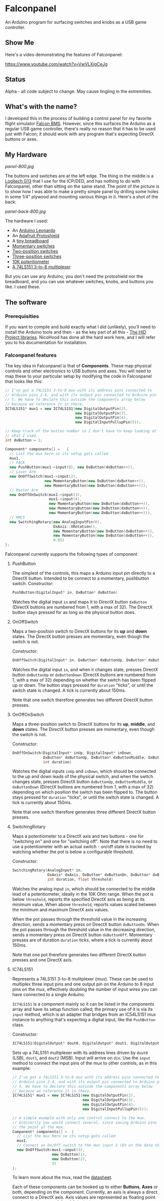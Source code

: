* Falconpanel

An Arduino program for surfacing switches and knobs as a USB game
controller.

** Show Me

Here's a video demonstrating the features of Falconpanel:

[[https://www.youtube.com/watch?v=VwVLXjgCeJg]]

** Status

Alpha - all code subject to change. May cause tingling in the extremities.

** What's with the name?

I developed this in the process of building a control panel for my
favorite flight simulator [[http://www.bmsforum.org/forum/content.php][Falcon BMS]]. However, since this surfaces the
Arduino as a regular USB game controller, there's really no reason
that it has to be used just with Falcon; it should work with any
program that's expecting DirectX buttons or axes.

** My Hardware

[[panel-800.jpg]]

The buttons and switches are at the left edge. The thing in the middle
is a [[http://gaming.logitech.com/en-us/product/g13-advanced-gameboard][Logitech G13]] that I use for the ICP/DED, and has nothing to do
with Falconpanel, other than sitting on the same stand. The point of
the picture is to show how I was able to make a pretty simple panel by
drilling some holes in some 1/4" plywood and mounting various things
in it. Here's a shot of the back:

[[panel-back-800.jpg]]

The hardware I used:

- An [[http://www.adafruit.com/products/849][Arduino Leonardo]]
- An [[http://www.adafruit.com/products/192][Adafruit Protoshield]]
- A [[http://www.adafruit.com/products/64][tiny breadboard]]
- [[http://www.amazon.com/gp/product/B0094GRZPE/ref%3Doh_aui_detailpage_o01_s00?ie%3DUTF8&psc%3D1][Momentary switches]]
- [[http://www.amazon.com/gp/product/B008ICKO30/ref%3Doh_aui_detailpage_o05_s00?ie%3DUTF8&psc%3D1][Two-position switches]]
- [[http://www.amazon.com/gp/product/B008ICEJM2/ref%3Doh_aui_detailpage_o07_s01?ie%3DUTF8&psc%3D1][Three-position switches]]
- [[http://www.amazon.com/gp/product/B009QFU9H4/ref%3Doh_aui_detailpage_o06_s00?ie%3DUTF8&psc%3D1][10K potentiometer]]
- [[http://www.ebay.com/itm/251785644683][A 74LS151 3-to-8 multiplexer]]

But you can use any Arduino, you don't need the protoshield nor the
breadboard, and you can use whatever switches, knobs, and buttons you
like. I used these.

** The software
*** Prerequisities

If you want to compile and build exactly what I did (unlikely), you'll
need to install the Arduino tools and then - as the key part of all
this - [[https://github.com/NicoHood/HID][The HID Project libraries]]. NicoHood has done all the hard work
here, and I will refer you to his documentation for installation.

*** Falconpanel features

The key idea in Falconpanel is that of *Components*. These map
physical controls and other electronics to USB buttons and axes. You
will need to map these to your particular setup by modifying the code
in Falconpanel that looks like this:

#+begin_src cpp
  // I've got a 74LS151 3-to-8 mux with its address pins connected to
  // Arduino pins 2-4, and with its output pin connected to Arduino pin
  // 5. We have to declare this outside the components array below
  // because we reference it in there.
  IC74LS151* mux1 = new IC74LS151(new DigitalOutputPin(2),
                                  new DigitalOutputPin(3),
                                  new DigitalOutputPin(4),
                                  new DigitalInputPullupPin(5));

  // Keep track of the button number so I don't have to keep looking at
  // what I used.
  int dxButton = 1;

  Component* components[] =   {
    // List the mux here so its setup gets called
    mux1,
    // FACK
    new PushButton(mux1->input(0), new DxButton(dxButton++)),
    // Laser Arm
    new OnOffSwitch(mux1->input(2),
                    new MomentaryButton(new DxButton(dxButton++)),
                    new MomentaryButton(new DxButton(dxButton++))),
    // Master Arm
    new OnOffOnSwitch(mux1->input(3),
                      mux1->input(4),
                      new MomentaryButton(new DxButton(dxButton++)),
                      new MomentaryButton(new DxButton(dxButton++)),
                      new MomentaryButton(new DxButton(dxButton++))),
    // HMCS
    new SwitchingRotary(new AnalogInputPin(0),
                        DxAxis::XRotation(),
                        new MomentaryButton(new DxButton(dxButton++)),
                        new MomentaryButton(new DxButton(dxButton++)),
                        0.05)
  };
#+end_src

Falconpanel currently supports the following types of component

**** PushButton

The simplest of the controls, this maps a Arduino input pin directly
to a DirectX button. Intended to be connect to a momentary, pushbutton
switch.
Constructor:

#+begin_src cpp
PushButton(DigitalInput* in, DxButton* dxButton)
#+end_src

Watches the digital input =in= and maps it to DirectX button
=dxButton= (DirectX buttons are numbered from 1, with a max of 32).
The DirectX button stays pressed for as long as the physical button
does.

**** OnOffSwitch

Maps a two-position switch to DirectX buttons for its *up* and *down*
states. The DirectX button presses are momentary, even though the
switch is not.

Constructor:

#+begin_src cpp
OnOffSwitch(DigitalInput* in, DxButton* dxButtonUp, DxButton* dxButtonDown, int duration)
#+end_src

Watches the digital input =in=, and when it changes state,
presses DirectX button =dxButtonUp= or =dxButtonDown= (DirectX buttons
are numbered from 1, with a max of 32) depending on whether the switch
has been flipped up or down. The button stays pressed for =duration=
"ticks", or until the switch state is changed. A tick is currently
about 150ms.

Note that one switch therefore generates two different DirectX button
presses.

**** OnOffOnSwitch

Maps a three-position switch to DirectX buttons for its *up*,
*middle*, and *down* states. The DirectX button presses are momentary,
even though the switch is not.

Constructor:

#+begin_src cpp
  OnOffOnSwitch(DigitalInput* inUp, DigitalInput* inDown,
                DxButton* dxButtonUp, DxButton* dxButtonMiddle, DxButton* dxButtonDown,
                int duration)
#+end_src

Watches the digital inputs =inUp= and =inDown=, which should be
connected to the up and down leads of the physical switch, and when
the switch changes state, presses DirectX button =dxButtonUp=,
=dxButtonMiddle=, or =dxButtonDown= (DirectX buttons are numbered from
1, with a max of 32) depending on which position the switch has been
flipped to. The button stays pressed for =duration= "ticks", or until
the switch state is changed. A tick is currently about 150ms.

Note that one switch therefore generates three different DirectX button
presses.

**** SwitchingRotary

Maps a potentiometer to a DirectX axis and two buttons - one for
"switching on" and one for "switching off". Note that there is no need
to use a potentiometer with an actual switch - on/off state is tracked
by watching whether the pot is below a configurable threshold.

Constructor:

#+begin_src cpp
  SwitchingRotary(AnalogInput* in,
                  DxAxis* dxAxis, DxButton* dxButtonOn, DxButton* dxButtonOff,
                  int duration, float threshold)
#+end_src

Watches the analog input =in=, which should be connected to the middle
lead of a potentiometer, ideally in the 10K Ohm range. When the pot is
below =threshold=, reports the specified DirectX axis as being at its
minimum value. When above =threshold=, reports values scaled between
the minimum and maximum DirectX axis values.

When the pot passes through the threshold value in the increasing
direction, sends a momentary press on DirectX button =dxButtonOn=.
When the pot passes through the threshold value in the decreasing
direction, sends a momentary press on DirectX button =dxButtonOff=.
Momentary presses are of duration =duration= ticks, where a tick is
currently about 150ms.

Note that one pot therefore generates two different DirectX button
presses and one DirectX axis.

**** IC74LS151

Represents a 74LS151 3-to-8 mulitplexer (mux). These can be used to
multiplex three input pins and one output pin on the Arduino to 8
input pins on the mux, effectively doubling the number of input wires
you can have connected to a single Arduino.

=IC74LS151= is a component mainly so it can be listed in the
components array and have its setup function called; the primary use
of it is via its =input= method, which is an adapter that bridges from
an IC54LS151 mux instance to anything that's expecting a digital
input, like the =PushButton= class.

Constructor:

#+begin_src cpp
IC74LS151(DigitalOutput* dout0, DigitalOutput* dout1, DigitalOutput* dout2, DigitalInput* din)
#+end_src

Sets up a 74LS151 multiplexer with its address lines driven by =dout0=
(LSB), =dout1=, and =dout2= (MSB). Input will arrive on =din=. Use the
=input= method to connect the input pins of the mux to other controls,
as in this example:

#+begin_src cpp
  // I've got a 74LS151 3-to-8 mux with its address pins connected to
  // Arduino pins 2-4, and with its output pin connected to Arduino pin
  // 5. We have to declare this outside the components array below
  // because we reference it in there.
  IC74LS151* mux1 = new IC74LS151(new DigitalOutputPin(2),
                                  new DigitalOutputPin(3),
                                  new DigitalOutputPin(4),
                                  new DigitalInputPullupPin(5));

  // A simple example with only one control connect to the mux.
  // Ordinarily you would connect several, since saving Arduino pins is
  // the point of the mux.
  Component* components[] =  {
    // List the mux here so its setup gets called
    mux1,
    // Connect an On/Off switch to the mux input 3 (D3 on the data sheet)
    new OnOffSwitch(mux1->input(3),
                    new DxButton(1),
                    new DxButton(2),
                    3)
  };
#+end_src

To learn more about the mux, read the [[http://pdf.datasheetcatalog.com/datasheet2/2/05zhla9si2dxjf61z5qx4spz7uyy.pdf][datasheet]].


Each of these components can be hooked up to either *Buttons*, *Axes*
or both, depending on the component. Currently, an axis is always a
direct connect to a DirectX axis. Axis values are represented as
floating point numbers in the range 0.0 to 1.0, inclusive.

Buttons outputs of components, however, can either be a direct connect
to a DirectX button on the virtual gamepad, or can go through a
=MomentaryButton= adapter. =MomentaryButton= turns a button press into
a press-and-release, where the release happens automatically a
configurable number of *ticks* later. A tick is currently about 150ms,
and the default delay is three ticks. This approach is useful in
having the button presses coming out of a component like an
=OnOffSwitch= indicate changes in state rather than switch position.
This can help with mapping in a game, where holding buttons down may
cause problems.

** Feedback

Feel free to drop an issue here on the project or contact me at
candera@wangdera.com if you have questions or feature requests. Hope
you find it useful!
